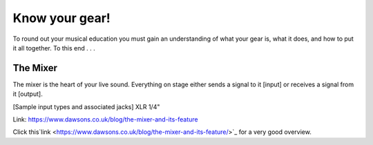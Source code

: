 Know your gear!
***************

To round out your musical education you must gain an understanding of what your gear is, what it does, and how to put it all together. To this end . . .

The Mixer
#########

The mixer is the heart of your live sound. Everything on stage either sends a signal to it [input] or receives a signal from it [output].

[Sample input types and associated jacks]
XLR
1/4"

Link: https://www.dawsons.co.uk/blog/the-mixer-and-its-feature

Click this`link <https://www.dawsons.co.uk/blog/the-mixer-and-its-feature/>`_ for a very good overview.

